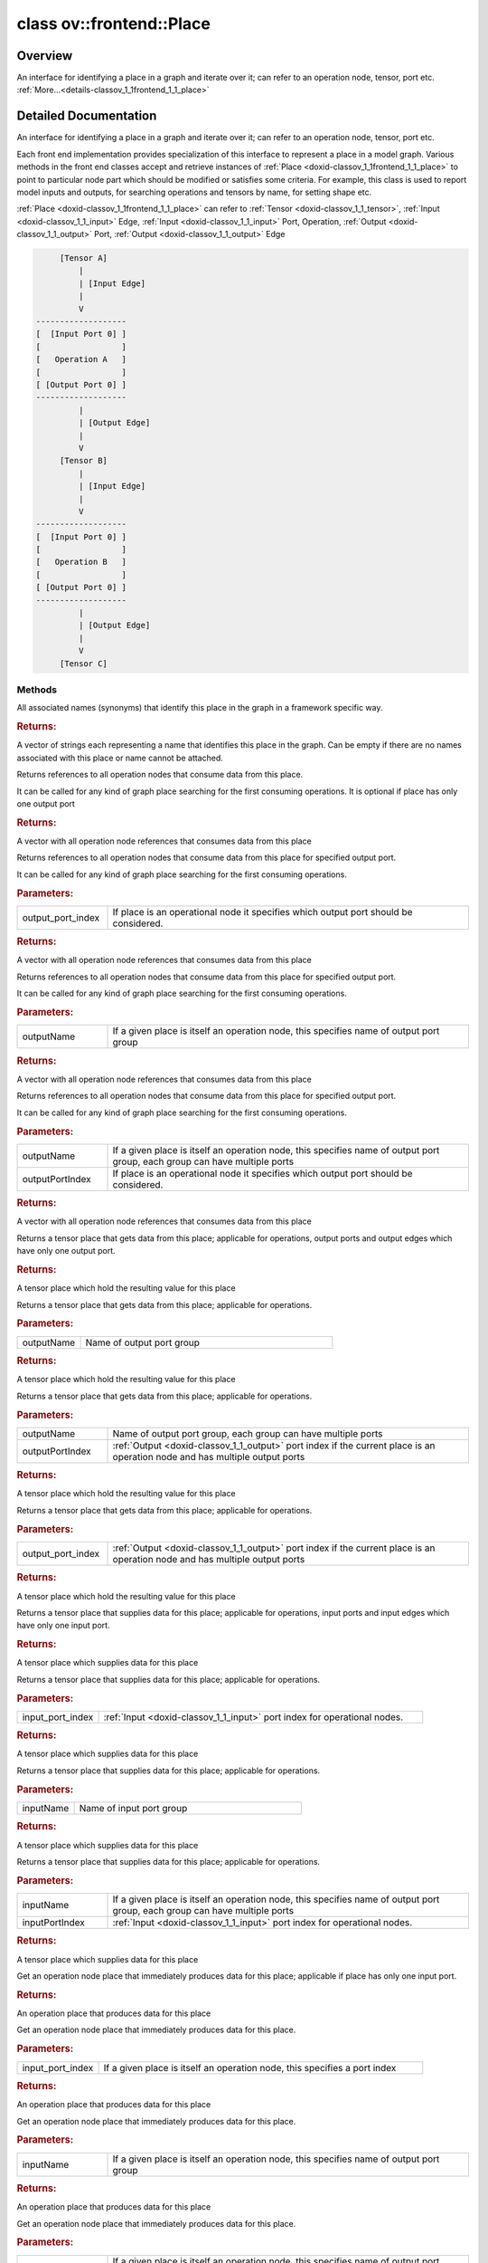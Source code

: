 .. index:: pair: class; ov::frontend::Place
.. _doxid-classov_1_1frontend_1_1_place:

class ov::frontend::Place
=========================



Overview
~~~~~~~~

An interface for identifying a place in a graph and iterate over it; can refer to an operation node, tensor, port etc. :ref:`More...<details-classov_1_1frontend_1_1_place>`


.. ref-code-block:: cpp
	:class: doxyrest-overview-code-block

	#include <place.hpp>
	
	class Place
	{
	public:
		// typedefs
	
		typedef std::shared_ptr<Place> :target:`Ptr<doxid-classov_1_1frontend_1_1_place_1ae93b8f34d75d2208e1894601ca8fa86c>`;

		// methods
	
		virtual std::vector<std::string> :ref:`get_names<doxid-classov_1_1frontend_1_1_place_1af15de9d881e42a152c62d194ca903052>`() const;
		virtual std::vector<:ref:`Ptr<doxid-classov_1_1frontend_1_1_place_1ae93b8f34d75d2208e1894601ca8fa86c>`> :ref:`get_consuming_operations<doxid-classov_1_1frontend_1_1_place_1a4882d1705baa6abbe8648b5a0f643f0f>`() const;
		virtual std::vector<:ref:`Ptr<doxid-classov_1_1frontend_1_1_place_1ae93b8f34d75d2208e1894601ca8fa86c>`> :ref:`get_consuming_operations<doxid-classov_1_1frontend_1_1_place_1a4f9e373109a52f451af59b33ff16426f>`(int output_port_index) const;
		virtual std::vector<:ref:`Ptr<doxid-classov_1_1frontend_1_1_place_1ae93b8f34d75d2208e1894601ca8fa86c>`> :ref:`get_consuming_operations<doxid-classov_1_1frontend_1_1_place_1ab975cf1c622637ab68d1d9c910921a69>`(const std::string& outputName) const;
	
		virtual std::vector<:ref:`Ptr<doxid-classov_1_1frontend_1_1_place_1ae93b8f34d75d2208e1894601ca8fa86c>`> :ref:`get_consuming_operations<doxid-classov_1_1frontend_1_1_place_1a9f7d409d4817abcf41e361e3f2332a82>`(
			const std::string& outputName,
			int outputPortIndex
			) const;
	
		virtual :ref:`Ptr<doxid-classov_1_1frontend_1_1_place_1ae93b8f34d75d2208e1894601ca8fa86c>` :ref:`get_target_tensor<doxid-classov_1_1frontend_1_1_place_1a53965514f5e7650f79e8c7c1c4bbbe3a>`() const;
		virtual :ref:`Ptr<doxid-classov_1_1frontend_1_1_place_1ae93b8f34d75d2208e1894601ca8fa86c>` :ref:`get_target_tensor<doxid-classov_1_1frontend_1_1_place_1afd07eaee02b8ac473ee8d9d6ff02d48d>`(const std::string& outputName) const;
	
		virtual :ref:`Ptr<doxid-classov_1_1frontend_1_1_place_1ae93b8f34d75d2208e1894601ca8fa86c>` :ref:`get_target_tensor<doxid-classov_1_1frontend_1_1_place_1adb14c36fdaf1e916442cae7db1998a3c>`(
			const std::string& outputName,
			int outputPortIndex
			) const;
	
		virtual :ref:`Ptr<doxid-classov_1_1frontend_1_1_place_1ae93b8f34d75d2208e1894601ca8fa86c>` :ref:`get_target_tensor<doxid-classov_1_1frontend_1_1_place_1ade5dc4b04dfbae530097c14b9c30a2c5>`(int output_port_index) const;
		virtual :ref:`Ptr<doxid-classov_1_1frontend_1_1_place_1ae93b8f34d75d2208e1894601ca8fa86c>` :ref:`get_source_tensor<doxid-classov_1_1frontend_1_1_place_1adc63238f31c5a4e006a96d2f714c7c7a>`() const;
		virtual :ref:`Ptr<doxid-classov_1_1frontend_1_1_place_1ae93b8f34d75d2208e1894601ca8fa86c>` :ref:`get_source_tensor<doxid-classov_1_1frontend_1_1_place_1acf16452630832ab855e0497aeeb6b343>`(int input_port_index) const;
		virtual :ref:`Ptr<doxid-classov_1_1frontend_1_1_place_1ae93b8f34d75d2208e1894601ca8fa86c>` :ref:`get_source_tensor<doxid-classov_1_1frontend_1_1_place_1a58420fc481af321e68d8b3c0fe1fd42d>`(const std::string& inputName) const;
		virtual :ref:`Ptr<doxid-classov_1_1frontend_1_1_place_1ae93b8f34d75d2208e1894601ca8fa86c>` :ref:`get_source_tensor<doxid-classov_1_1frontend_1_1_place_1a98ed2e8b474e9a622f136bfd6c27aeec>`(const std::string& inputName, int inputPortIndex) const;
		virtual :ref:`Ptr<doxid-classov_1_1frontend_1_1_place_1ae93b8f34d75d2208e1894601ca8fa86c>` :ref:`get_producing_operation<doxid-classov_1_1frontend_1_1_place_1a4991d99534564bac20e3db307c710f91>`() const;
		virtual :ref:`Ptr<doxid-classov_1_1frontend_1_1_place_1ae93b8f34d75d2208e1894601ca8fa86c>` :ref:`get_producing_operation<doxid-classov_1_1frontend_1_1_place_1a94d58e21f89a4442e09c8c139c638f00>`(int input_port_index) const;
		virtual :ref:`Ptr<doxid-classov_1_1frontend_1_1_place_1ae93b8f34d75d2208e1894601ca8fa86c>` :ref:`get_producing_operation<doxid-classov_1_1frontend_1_1_place_1aacd4065ea2971b0d8078e3c602e3aa5b>`(const std::string& inputName) const;
	
		virtual :ref:`Ptr<doxid-classov_1_1frontend_1_1_place_1ae93b8f34d75d2208e1894601ca8fa86c>` :ref:`get_producing_operation<doxid-classov_1_1frontend_1_1_place_1a3ed17f1255e048ac910a1ce889217990>`(
			const std::string& inputName,
			int inputPortIndex
			) const;
	
		virtual :ref:`Ptr<doxid-classov_1_1frontend_1_1_place_1ae93b8f34d75d2208e1894601ca8fa86c>` :ref:`get_producing_port<doxid-classov_1_1frontend_1_1_place_1ac79f28f016b100ca2a0079349e751ff5>`() const;
		virtual :ref:`Ptr<doxid-classov_1_1frontend_1_1_place_1ae93b8f34d75d2208e1894601ca8fa86c>` :ref:`get_input_port<doxid-classov_1_1frontend_1_1_place_1aed81a43b7a4f1db5ae9e42f5ce7c053e>`() const;
		virtual :ref:`Ptr<doxid-classov_1_1frontend_1_1_place_1ae93b8f34d75d2208e1894601ca8fa86c>` :ref:`get_input_port<doxid-classov_1_1frontend_1_1_place_1a5ab961f8b319e21e596d957ee2ff6cb0>`(int input_port_index) const;
		virtual :ref:`Ptr<doxid-classov_1_1frontend_1_1_place_1ae93b8f34d75d2208e1894601ca8fa86c>` :ref:`get_input_port<doxid-classov_1_1frontend_1_1_place_1a913674bd24ba713113d91b16c45aa3ba>`(const std::string& input_name) const;
		virtual :ref:`Ptr<doxid-classov_1_1frontend_1_1_place_1ae93b8f34d75d2208e1894601ca8fa86c>` :ref:`get_input_port<doxid-classov_1_1frontend_1_1_place_1a1901f11ec350ff05e6e54d625ad48ad8>`(const std::string& input_name, int input_port_index) const;
		virtual :ref:`Ptr<doxid-classov_1_1frontend_1_1_place_1ae93b8f34d75d2208e1894601ca8fa86c>` :ref:`get_output_port<doxid-classov_1_1frontend_1_1_place_1a3cd154f9642c6aee6dd253a20a12007d>`() const;
		virtual :ref:`Ptr<doxid-classov_1_1frontend_1_1_place_1ae93b8f34d75d2208e1894601ca8fa86c>` :ref:`get_output_port<doxid-classov_1_1frontend_1_1_place_1a435c107c39adbefb0c9fe79a54ac317d>`(int output_port_index) const;
		virtual :ref:`Ptr<doxid-classov_1_1frontend_1_1_place_1ae93b8f34d75d2208e1894601ca8fa86c>` :ref:`get_output_port<doxid-classov_1_1frontend_1_1_place_1af769196021551e75af17c0eae8df5cca>`(const std::string& output_name) const;
	
		virtual :ref:`Ptr<doxid-classov_1_1frontend_1_1_place_1ae93b8f34d75d2208e1894601ca8fa86c>` :ref:`get_output_port<doxid-classov_1_1frontend_1_1_place_1a86b7306a6f620d4d5388f0f07b357504>`(
			const std::string& output_name,
			int output_port_index
			) const;
	
		virtual std::vector<:ref:`Place::Ptr<doxid-classov_1_1frontend_1_1_place_1ae93b8f34d75d2208e1894601ca8fa86c>`> :ref:`get_consuming_ports<doxid-classov_1_1frontend_1_1_place_1af7bb27d15bb36859435c225820088eb4>`() const;
		virtual bool :ref:`is_input<doxid-classov_1_1frontend_1_1_place_1a25b0b484093cdc13a007d36599768124>`() const;
		virtual bool :ref:`is_output<doxid-classov_1_1frontend_1_1_place_1a55838cb299a83a6c1275bb8a4d42ec5c>`() const;
		virtual bool :ref:`is_equal<doxid-classov_1_1frontend_1_1_place_1aecfaab756f47e369d89b33983c4c176b>`(const :ref:`Ptr<doxid-classov_1_1frontend_1_1_place_1ae93b8f34d75d2208e1894601ca8fa86c>`& another) const;
		virtual bool :ref:`is_equal_data<doxid-classov_1_1frontend_1_1_place_1aa4a4bc7f418906c41f66fd3d2774bc36>`(const :ref:`Ptr<doxid-classov_1_1frontend_1_1_place_1ae93b8f34d75d2208e1894601ca8fa86c>`& another) const;
	};
.. _details-classov_1_1frontend_1_1_place:

Detailed Documentation
~~~~~~~~~~~~~~~~~~~~~~

An interface for identifying a place in a graph and iterate over it; can refer to an operation node, tensor, port etc.

Each front end implementation provides specialization of this interface to represent a place in a model graph. Various methods in the front end classes accept and retrieve instances of :ref:`Place <doxid-classov_1_1frontend_1_1_place>` to point to particular node part which should be modified or satisfies some criteria. For example, this class is used to report model inputs and outputs, for searching operations and tensors by name, for setting shape etc.

:ref:`Place <doxid-classov_1_1frontend_1_1_place>` can refer to :ref:`Tensor <doxid-classov_1_1_tensor>`, :ref:`Input <doxid-classov_1_1_input>` Edge, :ref:`Input <doxid-classov_1_1_input>` Port, Operation, :ref:`Output <doxid-classov_1_1_output>` Port, :ref:`Output <doxid-classov_1_1_output>` Edge

.. code-block:: cpp

	     [Tensor A]
	         |
	         | [Input Edge]
	         |
	         V
	-------------------
	[  [Input Port 0] ]
	[                 ]
	[   Operation A   ]
	[                 ]
	[ [Output Port 0] ]
	-------------------
	         |
	         | [Output Edge]
	         |
	         V
	     [Tensor B]
	         |
	         | [Input Edge]
	         |
	         V
	-------------------
	[  [Input Port 0] ]
	[                 ]
	[   Operation B   ]
	[                 ]
	[ [Output Port 0] ]
	-------------------
	         |
	         | [Output Edge]
	         |
	         V
	     [Tensor C]

Methods
-------

.. _doxid-classov_1_1frontend_1_1_place_1af15de9d881e42a152c62d194ca903052:
.. index:: pair: function; get_names

.. ref-code-block:: cpp
	:class: doxyrest-title-code-block

	virtual std::vector<std::string> get_names() const

All associated names (synonyms) that identify this place in the graph in a framework specific way.



.. rubric:: Returns:

A vector of strings each representing a name that identifies this place in the graph. Can be empty if there are no names associated with this place or name cannot be attached.

.. _doxid-classov_1_1frontend_1_1_place_1a4882d1705baa6abbe8648b5a0f643f0f:
.. index:: pair: function; get_consuming_operations

.. ref-code-block:: cpp
	:class: doxyrest-title-code-block

	virtual std::vector<:ref:`Ptr<doxid-classov_1_1frontend_1_1_place_1ae93b8f34d75d2208e1894601ca8fa86c>`> get_consuming_operations() const

Returns references to all operation nodes that consume data from this place.

It can be called for any kind of graph place searching for the first consuming operations. It is optional if place has only one output port



.. rubric:: Returns:

A vector with all operation node references that consumes data from this place

.. _doxid-classov_1_1frontend_1_1_place_1a4f9e373109a52f451af59b33ff16426f:
.. index:: pair: function; get_consuming_operations

.. ref-code-block:: cpp
	:class: doxyrest-title-code-block

	virtual std::vector<:ref:`Ptr<doxid-classov_1_1frontend_1_1_place_1ae93b8f34d75d2208e1894601ca8fa86c>`> get_consuming_operations(int output_port_index) const

Returns references to all operation nodes that consume data from this place for specified output port.

It can be called for any kind of graph place searching for the first consuming operations.



.. rubric:: Parameters:

.. list-table::
	:widths: 20 80

	*
		- output_port_index

		- If place is an operational node it specifies which output port should be considered.



.. rubric:: Returns:

A vector with all operation node references that consumes data from this place

.. _doxid-classov_1_1frontend_1_1_place_1ab975cf1c622637ab68d1d9c910921a69:
.. index:: pair: function; get_consuming_operations

.. ref-code-block:: cpp
	:class: doxyrest-title-code-block

	virtual std::vector<:ref:`Ptr<doxid-classov_1_1frontend_1_1_place_1ae93b8f34d75d2208e1894601ca8fa86c>`> get_consuming_operations(const std::string& outputName) const

Returns references to all operation nodes that consume data from this place for specified output port.

It can be called for any kind of graph place searching for the first consuming operations.



.. rubric:: Parameters:

.. list-table::
	:widths: 20 80

	*
		- outputName

		- If a given place is itself an operation node, this specifies name of output port group



.. rubric:: Returns:

A vector with all operation node references that consumes data from this place

.. _doxid-classov_1_1frontend_1_1_place_1a9f7d409d4817abcf41e361e3f2332a82:
.. index:: pair: function; get_consuming_operations

.. ref-code-block:: cpp
	:class: doxyrest-title-code-block

	virtual std::vector<:ref:`Ptr<doxid-classov_1_1frontend_1_1_place_1ae93b8f34d75d2208e1894601ca8fa86c>`> get_consuming_operations(
		const std::string& outputName,
		int outputPortIndex
		) const

Returns references to all operation nodes that consume data from this place for specified output port.

It can be called for any kind of graph place searching for the first consuming operations.



.. rubric:: Parameters:

.. list-table::
	:widths: 20 80

	*
		- outputName

		- If a given place is itself an operation node, this specifies name of output port group, each group can have multiple ports

	*
		- outputPortIndex

		- If place is an operational node it specifies which output port should be considered.



.. rubric:: Returns:

A vector with all operation node references that consumes data from this place

.. _doxid-classov_1_1frontend_1_1_place_1a53965514f5e7650f79e8c7c1c4bbbe3a:
.. index:: pair: function; get_target_tensor

.. ref-code-block:: cpp
	:class: doxyrest-title-code-block

	virtual :ref:`Ptr<doxid-classov_1_1frontend_1_1_place_1ae93b8f34d75d2208e1894601ca8fa86c>` get_target_tensor() const

Returns a tensor place that gets data from this place; applicable for operations, output ports and output edges which have only one output port.



.. rubric:: Returns:

A tensor place which hold the resulting value for this place

.. _doxid-classov_1_1frontend_1_1_place_1afd07eaee02b8ac473ee8d9d6ff02d48d:
.. index:: pair: function; get_target_tensor

.. ref-code-block:: cpp
	:class: doxyrest-title-code-block

	virtual :ref:`Ptr<doxid-classov_1_1frontend_1_1_place_1ae93b8f34d75d2208e1894601ca8fa86c>` get_target_tensor(const std::string& outputName) const

Returns a tensor place that gets data from this place; applicable for operations.



.. rubric:: Parameters:

.. list-table::
	:widths: 20 80

	*
		- outputName

		- Name of output port group



.. rubric:: Returns:

A tensor place which hold the resulting value for this place

.. _doxid-classov_1_1frontend_1_1_place_1adb14c36fdaf1e916442cae7db1998a3c:
.. index:: pair: function; get_target_tensor

.. ref-code-block:: cpp
	:class: doxyrest-title-code-block

	virtual :ref:`Ptr<doxid-classov_1_1frontend_1_1_place_1ae93b8f34d75d2208e1894601ca8fa86c>` get_target_tensor(
		const std::string& outputName,
		int outputPortIndex
		) const

Returns a tensor place that gets data from this place; applicable for operations.



.. rubric:: Parameters:

.. list-table::
	:widths: 20 80

	*
		- outputName

		- Name of output port group, each group can have multiple ports

	*
		- outputPortIndex

		- :ref:`Output <doxid-classov_1_1_output>` port index if the current place is an operation node and has multiple output ports



.. rubric:: Returns:

A tensor place which hold the resulting value for this place

.. _doxid-classov_1_1frontend_1_1_place_1ade5dc4b04dfbae530097c14b9c30a2c5:
.. index:: pair: function; get_target_tensor

.. ref-code-block:: cpp
	:class: doxyrest-title-code-block

	virtual :ref:`Ptr<doxid-classov_1_1frontend_1_1_place_1ae93b8f34d75d2208e1894601ca8fa86c>` get_target_tensor(int output_port_index) const

Returns a tensor place that gets data from this place; applicable for operations.



.. rubric:: Parameters:

.. list-table::
	:widths: 20 80

	*
		- output_port_index

		- :ref:`Output <doxid-classov_1_1_output>` port index if the current place is an operation node and has multiple output ports



.. rubric:: Returns:

A tensor place which hold the resulting value for this place

.. _doxid-classov_1_1frontend_1_1_place_1adc63238f31c5a4e006a96d2f714c7c7a:
.. index:: pair: function; get_source_tensor

.. ref-code-block:: cpp
	:class: doxyrest-title-code-block

	virtual :ref:`Ptr<doxid-classov_1_1frontend_1_1_place_1ae93b8f34d75d2208e1894601ca8fa86c>` get_source_tensor() const

Returns a tensor place that supplies data for this place; applicable for operations, input ports and input edges which have only one input port.



.. rubric:: Returns:

A tensor place which supplies data for this place

.. _doxid-classov_1_1frontend_1_1_place_1acf16452630832ab855e0497aeeb6b343:
.. index:: pair: function; get_source_tensor

.. ref-code-block:: cpp
	:class: doxyrest-title-code-block

	virtual :ref:`Ptr<doxid-classov_1_1frontend_1_1_place_1ae93b8f34d75d2208e1894601ca8fa86c>` get_source_tensor(int input_port_index) const

Returns a tensor place that supplies data for this place; applicable for operations.



.. rubric:: Parameters:

.. list-table::
	:widths: 20 80

	*
		- input_port_index

		- :ref:`Input <doxid-classov_1_1_input>` port index for operational nodes.



.. rubric:: Returns:

A tensor place which supplies data for this place

.. _doxid-classov_1_1frontend_1_1_place_1a58420fc481af321e68d8b3c0fe1fd42d:
.. index:: pair: function; get_source_tensor

.. ref-code-block:: cpp
	:class: doxyrest-title-code-block

	virtual :ref:`Ptr<doxid-classov_1_1frontend_1_1_place_1ae93b8f34d75d2208e1894601ca8fa86c>` get_source_tensor(const std::string& inputName) const

Returns a tensor place that supplies data for this place; applicable for operations.



.. rubric:: Parameters:

.. list-table::
	:widths: 20 80

	*
		- inputName

		- Name of input port group



.. rubric:: Returns:

A tensor place which supplies data for this place

.. _doxid-classov_1_1frontend_1_1_place_1a98ed2e8b474e9a622f136bfd6c27aeec:
.. index:: pair: function; get_source_tensor

.. ref-code-block:: cpp
	:class: doxyrest-title-code-block

	virtual :ref:`Ptr<doxid-classov_1_1frontend_1_1_place_1ae93b8f34d75d2208e1894601ca8fa86c>` get_source_tensor(const std::string& inputName, int inputPortIndex) const

Returns a tensor place that supplies data for this place; applicable for operations.



.. rubric:: Parameters:

.. list-table::
	:widths: 20 80

	*
		- inputName

		- If a given place is itself an operation node, this specifies name of output port group, each group can have multiple ports

	*
		- inputPortIndex

		- :ref:`Input <doxid-classov_1_1_input>` port index for operational nodes.



.. rubric:: Returns:

A tensor place which supplies data for this place

.. _doxid-classov_1_1frontend_1_1_place_1a4991d99534564bac20e3db307c710f91:
.. index:: pair: function; get_producing_operation

.. ref-code-block:: cpp
	:class: doxyrest-title-code-block

	virtual :ref:`Ptr<doxid-classov_1_1frontend_1_1_place_1ae93b8f34d75d2208e1894601ca8fa86c>` get_producing_operation() const

Get an operation node place that immediately produces data for this place; applicable if place has only one input port.



.. rubric:: Returns:

An operation place that produces data for this place

.. _doxid-classov_1_1frontend_1_1_place_1a94d58e21f89a4442e09c8c139c638f00:
.. index:: pair: function; get_producing_operation

.. ref-code-block:: cpp
	:class: doxyrest-title-code-block

	virtual :ref:`Ptr<doxid-classov_1_1frontend_1_1_place_1ae93b8f34d75d2208e1894601ca8fa86c>` get_producing_operation(int input_port_index) const

Get an operation node place that immediately produces data for this place.



.. rubric:: Parameters:

.. list-table::
	:widths: 20 80

	*
		- input_port_index

		- If a given place is itself an operation node, this specifies a port index



.. rubric:: Returns:

An operation place that produces data for this place

.. _doxid-classov_1_1frontend_1_1_place_1aacd4065ea2971b0d8078e3c602e3aa5b:
.. index:: pair: function; get_producing_operation

.. ref-code-block:: cpp
	:class: doxyrest-title-code-block

	virtual :ref:`Ptr<doxid-classov_1_1frontend_1_1_place_1ae93b8f34d75d2208e1894601ca8fa86c>` get_producing_operation(const std::string& inputName) const

Get an operation node place that immediately produces data for this place.



.. rubric:: Parameters:

.. list-table::
	:widths: 20 80

	*
		- inputName

		- If a given place is itself an operation node, this specifies name of output port group



.. rubric:: Returns:

An operation place that produces data for this place

.. _doxid-classov_1_1frontend_1_1_place_1a3ed17f1255e048ac910a1ce889217990:
.. index:: pair: function; get_producing_operation

.. ref-code-block:: cpp
	:class: doxyrest-title-code-block

	virtual :ref:`Ptr<doxid-classov_1_1frontend_1_1_place_1ae93b8f34d75d2208e1894601ca8fa86c>` get_producing_operation(
		const std::string& inputName,
		int inputPortIndex
		) const

Get an operation node place that immediately produces data for this place.



.. rubric:: Parameters:

.. list-table::
	:widths: 20 80

	*
		- inputName

		- If a given place is itself an operation node, this specifies name of output port group, each group can have multiple ports

	*
		- inputPortIndex

		- If a given place is itself an operation node, this specifies a port index



.. rubric:: Returns:

An operation place that produces data for this place

.. _doxid-classov_1_1frontend_1_1_place_1ac79f28f016b100ca2a0079349e751ff5:
.. index:: pair: function; get_producing_port

.. ref-code-block:: cpp
	:class: doxyrest-title-code-block

	virtual :ref:`Ptr<doxid-classov_1_1frontend_1_1_place_1ae93b8f34d75d2208e1894601ca8fa86c>` get_producing_port() const

Returns a port that produces data for this place.

.. _doxid-classov_1_1frontend_1_1_place_1aed81a43b7a4f1db5ae9e42f5ce7c053e:
.. index:: pair: function; get_input_port

.. ref-code-block:: cpp
	:class: doxyrest-title-code-block

	virtual :ref:`Ptr<doxid-classov_1_1frontend_1_1_place_1ae93b8f34d75d2208e1894601ca8fa86c>` get_input_port() const

For operation node returns reference to an input port; applicable if operation node has only one input port.



.. rubric:: Returns:

:ref:`Input <doxid-classov_1_1_input>` port place or nullptr if not exists

.. _doxid-classov_1_1frontend_1_1_place_1a5ab961f8b319e21e596d957ee2ff6cb0:
.. index:: pair: function; get_input_port

.. ref-code-block:: cpp
	:class: doxyrest-title-code-block

	virtual :ref:`Ptr<doxid-classov_1_1frontend_1_1_place_1ae93b8f34d75d2208e1894601ca8fa86c>` get_input_port(int input_port_index) const

For operation node returns reference to an input port with specified index.



.. rubric:: Parameters:

.. list-table::
	:widths: 20 80

	*
		- input_port_index

		- :ref:`Input <doxid-classov_1_1_input>` port index



.. rubric:: Returns:

Appropriate input port place or nullptr if not exists

.. _doxid-classov_1_1frontend_1_1_place_1a913674bd24ba713113d91b16c45aa3ba:
.. index:: pair: function; get_input_port

.. ref-code-block:: cpp
	:class: doxyrest-title-code-block

	virtual :ref:`Ptr<doxid-classov_1_1frontend_1_1_place_1ae93b8f34d75d2208e1894601ca8fa86c>` get_input_port(const std::string& input_name) const

For operation node returns reference to an input port with specified name; applicable if port group has only one input port.



.. rubric:: Parameters:

.. list-table::
	:widths: 20 80

	*
		- input_name

		- Name of port group



.. rubric:: Returns:

Appropriate input port place or nullptr if not exists

.. _doxid-classov_1_1frontend_1_1_place_1a1901f11ec350ff05e6e54d625ad48ad8:
.. index:: pair: function; get_input_port

.. ref-code-block:: cpp
	:class: doxyrest-title-code-block

	virtual :ref:`Ptr<doxid-classov_1_1frontend_1_1_place_1ae93b8f34d75d2208e1894601ca8fa86c>` get_input_port(const std::string& input_name, int input_port_index) const

For operation node returns reference to an input port with specified name and index.



.. rubric:: Parameters:

.. list-table::
	:widths: 20 80

	*
		- input_name

		- Name of port group, each group can have multiple ports

	*
		- input_port_index

		- :ref:`Input <doxid-classov_1_1_input>` port index in a group



.. rubric:: Returns:

Appropriate input port place or nullptr if not exists

.. _doxid-classov_1_1frontend_1_1_place_1a3cd154f9642c6aee6dd253a20a12007d:
.. index:: pair: function; get_output_port

.. ref-code-block:: cpp
	:class: doxyrest-title-code-block

	virtual :ref:`Ptr<doxid-classov_1_1frontend_1_1_place_1ae93b8f34d75d2208e1894601ca8fa86c>` get_output_port() const

For operation node returns reference to an output port; applicable for operations with only one output port.



.. rubric:: Returns:

Appropriate output port place or nullptr if not exists

.. _doxid-classov_1_1frontend_1_1_place_1a435c107c39adbefb0c9fe79a54ac317d:
.. index:: pair: function; get_output_port

.. ref-code-block:: cpp
	:class: doxyrest-title-code-block

	virtual :ref:`Ptr<doxid-classov_1_1frontend_1_1_place_1ae93b8f34d75d2208e1894601ca8fa86c>` get_output_port(int output_port_index) const

For operation node returns reference to an output port with specified index.



.. rubric:: Parameters:

.. list-table::
	:widths: 20 80

	*
		- output_port_index

		- :ref:`Output <doxid-classov_1_1_output>` port index



.. rubric:: Returns:

Appropriate output port place or nullptr if not exists

.. _doxid-classov_1_1frontend_1_1_place_1af769196021551e75af17c0eae8df5cca:
.. index:: pair: function; get_output_port

.. ref-code-block:: cpp
	:class: doxyrest-title-code-block

	virtual :ref:`Ptr<doxid-classov_1_1frontend_1_1_place_1ae93b8f34d75d2208e1894601ca8fa86c>` get_output_port(const std::string& output_name) const

For operation node returns reference to an output port with specified name; applicable if port group has only one output port.



.. rubric:: Parameters:

.. list-table::
	:widths: 20 80

	*
		- output_name

		- Name of output port group



.. rubric:: Returns:

Appropriate output port place or nullptr if not exists

.. _doxid-classov_1_1frontend_1_1_place_1a86b7306a6f620d4d5388f0f07b357504:
.. index:: pair: function; get_output_port

.. ref-code-block:: cpp
	:class: doxyrest-title-code-block

	virtual :ref:`Ptr<doxid-classov_1_1frontend_1_1_place_1ae93b8f34d75d2208e1894601ca8fa86c>` get_output_port(
		const std::string& output_name,
		int output_port_index
		) const

For operation node returns reference to an output port with specified name and index.



.. rubric:: Parameters:

.. list-table::
	:widths: 20 80

	*
		- output_name

		- Name of output port group, each group can have multiple ports

	*
		- output_port_index

		- :ref:`Output <doxid-classov_1_1_output>` port index



.. rubric:: Returns:

Appropriate output port place or nullptr if not exists

.. _doxid-classov_1_1frontend_1_1_place_1af7bb27d15bb36859435c225820088eb4:
.. index:: pair: function; get_consuming_ports

.. ref-code-block:: cpp
	:class: doxyrest-title-code-block

	virtual std::vector<:ref:`Place::Ptr<doxid-classov_1_1frontend_1_1_place_1ae93b8f34d75d2208e1894601ca8fa86c>`> get_consuming_ports() const

Returns all input ports that consume data flows through this place.

.. _doxid-classov_1_1frontend_1_1_place_1a25b0b484093cdc13a007d36599768124:
.. index:: pair: function; is_input

.. ref-code-block:: cpp
	:class: doxyrest-title-code-block

	virtual bool is_input() const

Returns true if this place is input for a model.

.. _doxid-classov_1_1frontend_1_1_place_1a55838cb299a83a6c1275bb8a4d42ec5c:
.. index:: pair: function; is_output

.. ref-code-block:: cpp
	:class: doxyrest-title-code-block

	virtual bool is_output() const

Returns true if this place is output for a model.

.. _doxid-classov_1_1frontend_1_1_place_1aecfaab756f47e369d89b33983c4c176b:
.. index:: pair: function; is_equal

.. ref-code-block:: cpp
	:class: doxyrest-title-code-block

	virtual bool is_equal(const :ref:`Ptr<doxid-classov_1_1frontend_1_1_place_1ae93b8f34d75d2208e1894601ca8fa86c>`& another) const

Returns true if another place is the same as this place.



.. rubric:: Parameters:

.. list-table::
	:widths: 20 80

	*
		- another

		- Another place object

.. _doxid-classov_1_1frontend_1_1_place_1aa4a4bc7f418906c41f66fd3d2774bc36:
.. index:: pair: function; is_equal_data

.. ref-code-block:: cpp
	:class: doxyrest-title-code-block

	virtual bool is_equal_data(const :ref:`Ptr<doxid-classov_1_1frontend_1_1_place_1ae93b8f34d75d2208e1894601ca8fa86c>`& another) const

Returns true if another place points to the same data.

The same data means all places on path: output port -> output edge -> tensor -> input edge -> input port.



.. rubric:: Parameters:

.. list-table::
	:widths: 20 80

	*
		- another

		- Another place object


